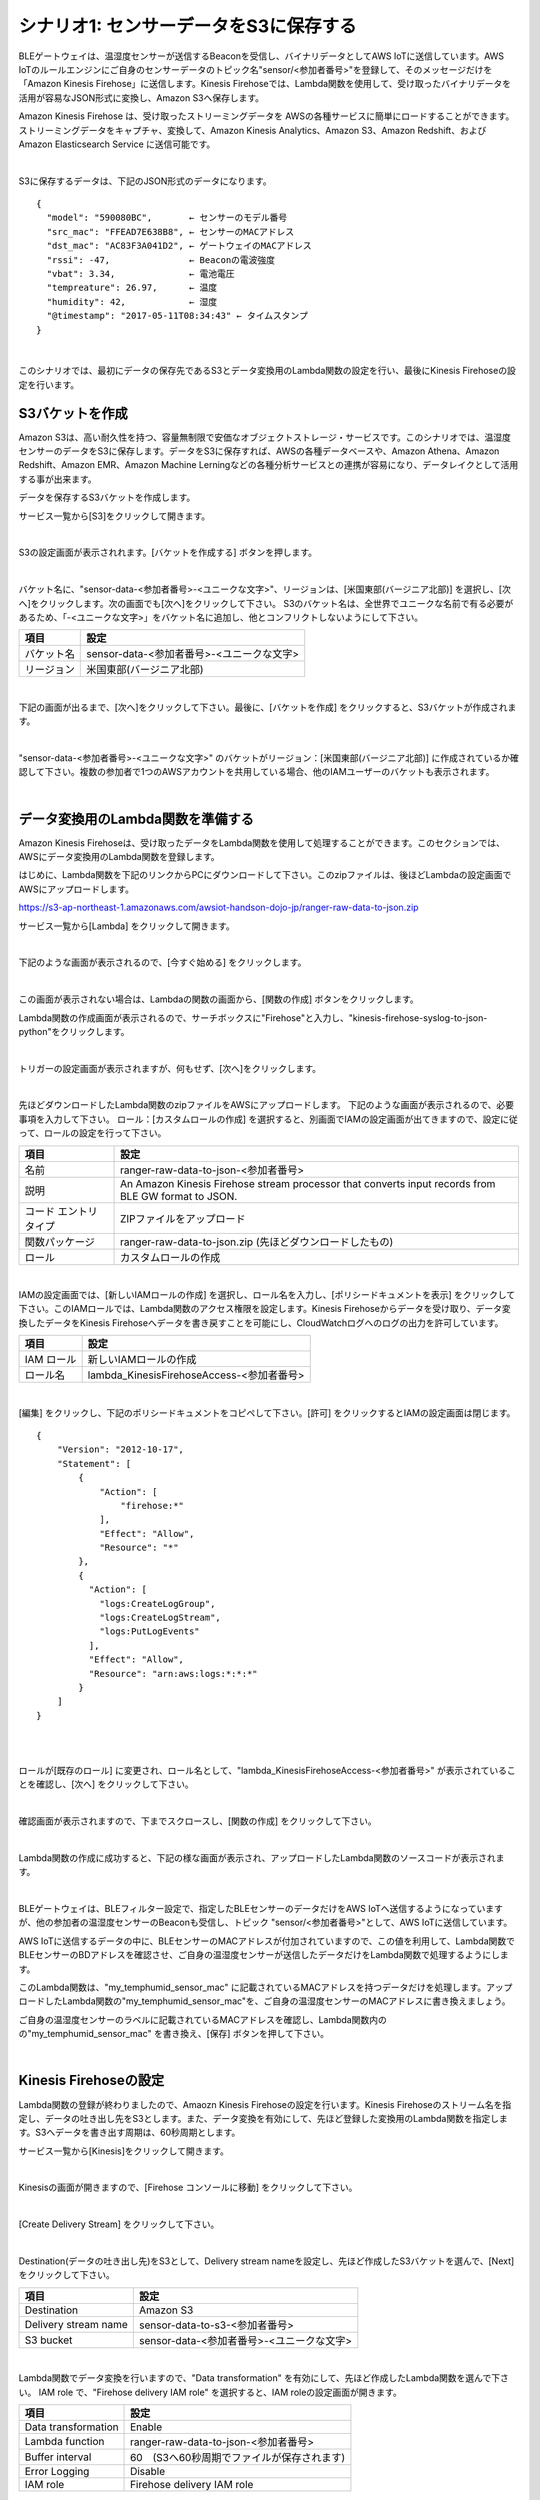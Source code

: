 =======================================
シナリオ1: センサーデータをS3に保存する
=======================================

BLEゲートウェイは、温湿度センサーが送信するBeaconを受信し、バイナリデータとしてAWS IoTに送信しています。AWS IoTのルールエンジンにご自身のセンサーデータのトピック名"sensor/<参加者番号>"を登録して、そのメッセージだけを「Amazon Kinesis Firehose」に送信します。Kinesis Firehoseでは、Lambda関数を使用して、受け取ったバイナリデータを活用が容易なJSON形式に変換し、Amazon S3へ保存します。

Amazon Kinesis Firehose は、受け取ったストリーミングデータを AWSの各種サービスに簡単にロードすることができます。ストリーミングデータをキャプチャ、変換して、Amazon Kinesis Analytics、Amazon S3、Amazon Redshift、および Amazon Elasticsearch Service に送信可能です。

.. image:: images/05/overview.png

|

S3に保存するデータは、下記のJSON形式のデータになります。

::

  {
    "model": "590080BC",       ← センサーのモデル番号
    "src_mac": "FFEAD7E638B8", ← センサーのMACアドレス
    "dst_mac": "AC83F3A041D2", ← ゲートウェイのMACアドレス
    "rssi": -47,               ← Beaconの電波強度
    "vbat": 3.34,              ← 電池電圧
    "tempreature": 26.97,      ← 温度
    "humidity": 42,            ← 湿度
    "@timestamp": "2017-05-11T08:34:43" ← タイムスタンプ
  }

|

このシナリオでは、最初にデータの保存先であるS3とデータ変換用のLambda関数の設定を行い、最後にKinesis Firehoseの設定を行います。


S3バケットを作成
====================

Amazon S3は、高い耐久性を持つ、容量無制限で安価なオブジェクトストレージ・サービスです。このシナリオでは、温湿度センサーのデータをS3に保存します。データをS3に保存すれば、AWSの各種データベースや、Amazon Athena、Amazon Redshift、Amazon EMR、Amazon Machine Lerningなどの各種分析サービスとの連携が容易になり、データレイクとして活用する事が出来ます。

データを保存するS3バケットを作成します。

サービス一覧から[S3]をクリックして開きます。

.. image:: images/05/s3.png

|

S3の設定画面が表示されれます。[バケットを作成する] ボタンを押します。

.. image:: images/05/s3-create-bucket.png

|

バケット名に、"sensor-data-<参加者番号>-<ユニークな文字>"、リージョンは、[米国東部(バージニア北部)] を選択し、[次へ]をクリックします。次の画面でも[次へ]をクリックして下さい。
S3のバケット名は、全世界でユニークな名前で有る必要があるため、「-<ユニークな文字>」をバケット名に追加し、他とコンフリクトしないようにして下さい。

=================== =======================================
項目                    設定
=================== =======================================
バケット名                sensor-data-<参加者番号>-<ユニークな文字>
リージョン                米国東部(バージニア北部)
=================== =======================================


.. image:: images/05/s3-create-bucket-2.png

|

下記の画面が出るまで、[次へ]をクリックして下さい。最後に、[バケットを作成] をクリックすると、S3バケットが作成されます。

.. image:: images/05/s3-create-bucket-3.png

|

"sensor-data-<参加者番号>-<ユニークな文字>" のバケットがリージョン：[米国東部(バージニア北部)] に作成されているか確認して下さい。複数の参加者で1つのAWSアカウントを共用している場合、他のIAMユーザーのバケットも表示されます。

.. image:: images/05/s3-create-bucket-4.png

|


データ変換用のLambda関数を準備する
======================================

Amazon Kinesis Firehoseは、受け取ったデータをLambda関数を使用して処理することができます。このセクションでは、AWSにデータ変換用のLambda関数を登録します。

はじめに、Lambda関数を下記のリンクからPCにダウンロードして下さい。このzipファイルは、後ほどLambdaの設定画面でAWSにアップロードします。

https://s3-ap-northeast-1.amazonaws.com/awsiot-handson-dojo-jp/ranger-raw-data-to-json.zip

サービス一覧から[Lambda] をクリックして開きます。

.. image:: images/05/lambda.png

|

下記のような画面が表示されるので、[今すぐ始める] をクリックします。

.. image:: images/05/lambda-2.png

|

この画面が表示されない場合は、Lambdaの関数の画面から、[関数の作成] ボタンをクリックします。

Lambda関数の作成画面が表示されるので、サーチボックスに"Firehose"と入力し、"kinesis-firehose-syslog-to-json-python"をクリックします。

.. image:: images/05/lambda-3.png

|

トリガーの設定画面が表示されますが、何もせず、[次へ]をクリックします。

.. image:: images/05/lambda-4.png

|

先ほどダウンロードしたLambda関数のzipファイルをAWSにアップロードします。
下記のような画面が表示されるので、必要事項を入力して下さい。
ロール：[カスタムロールの作成] を選択すると、別画面でIAMの設定画面が出てきますので、設定に従って、ロールの設定を行って下さい。

======================== =======================================
項目                        設定
======================== =======================================
名前                        ranger-raw-data-to-json-<参加者番号>
説明                        An Amazon Kinesis Firehose stream processor that converts input records from BLE GW format to JSON.
コード エントリ タイプ             ZIPファイルをアップロード
関数パッケージ                    ranger-raw-data-to-json.zip (先ほどダウンロードしたもの)
ロール                      カスタムロールの作成
======================== =======================================

.. image:: images/05/lambda-5.png

|

IAMの設定画面では、[新しいIAMロールの作成] を選択し、ロール名を入力し、[ポリシードキュメントを表示] をクリックして下さい。このIAMロールでは、Lambda関数のアクセス権限を設定します。Kinesis Firehoseからデータを受け取り、データ変換したデータをKinesis Firehoseへデータを書き戻すことを可能にし、CloudWatchログへのログの出力を許可しています。

=================== =======================================
項目                    設定
=================== =======================================
IAM ロール              新しいIAMロールの作成
ロール名                lambda_KinesisFirehoseAccess-<参加者番号>
=================== =======================================

.. image:: images/05/lambda-role.png

|

[編集] をクリックし、下記のポリシードキュメントをコピペして下さい。[許可] をクリックするとIAMの設定画面は閉じます。

::

  {
      "Version": "2012-10-17",
      "Statement": [
          {
              "Action": [
                  "firehose:*"
              ],
              "Effect": "Allow",
              "Resource": "*"
          },
          {
            "Action": [
              "logs:CreateLogGroup",
              "logs:CreateLogStream",
              "logs:PutLogEvents"
            ],
            "Effect": "Allow",
            "Resource": "arn:aws:logs:*:*:*"
          }
      ]
  }

|

.. image:: images/05/lambda-role-2.png

|


ロールが[既存のロール] に変更され、ロール名として、"lambda_KinesisFirehoseAccess-<参加者番号>" が表示されていることを確認し、[次へ] をクリックして下さい。

.. image:: images/05/lambda-6.png

|

確認画面が表示されますので、下までスクロースし、[関数の作成] をクリックして下さい。

.. image:: images/05/lambda-create.png

|

Lambda関数の作成に成功すると、下記の様な画面が表示され、アップロードしたLambda関数のソースコードが表示されます。

.. image:: images/05/edit-lambda-func.png

|

BLEゲートウェイは、BLEフィルター設定で、指定したBLEセンサーのデータだけをAWS IoTへ送信するようになっていますが、他の参加者の温湿度センサーのBeaconも受信し、トピック "sensor/<参加者番号>"として、AWS IoTに送信しています。

AWS IoTに送信するデータの中に、BLEセンサーのMACアドレスが付加されていますので、この値を利用して、Lambda関数でBLEセンサーのBDアドレスを確認させ、ご自身の温湿度センサーが送信したデータだけをLambda関数で処理するようにします。

このLambda関数は、"my_temphumid_sensor_mac" に記載されているMACアドレスを持つデータだけを処理します。アップロードしたLambda関数の"my_temphumid_sensor_mac"を、ご自身の温湿度センサーのMACアドレスに書き換えましょう。

ご自身の温湿度センサーのラベルに記載されているMACアドレスを確認し、Lambda関数内のの"my_temphumid_sensor_mac" を書き換え、[保存] ボタンを押して下さい。

.. image:: images/05/src_mac.png

.. image:: images/05/edit-lambda-func-2.png

|

Kinesis Firehoseの設定
======================================

Lambda関数の登録が終わりましたので、Amaozn Kinesis Firehoseの設定を行います。Kinesis Firehoseのストリーム名を指定し、データの吐き出し先をS3とします。また、データ変換を有効にして、先ほど登録した変換用のLambda関数を指定します。S3へデータを書き出す周期は、60秒周期とします。

サービス一覧から[Kinesis]をクリックして開きます。

.. image:: images/05/kinesis.png

|

Kinesisの画面が開きますので、[Firehose コンソールに移動] をクリックして下さい。

.. image:: images/05/firehose.png

|

[Create Delivery Stream] をクリックして下さい。

.. image:: images/05/create-delivery-stream.png

|

Destination(データの吐き出し先)をS3として、Delivery stream nameを設定し、先ほど作成したS3バケットを選んで、[Next] をクリックして下さい。

========================= =======================================
項目                         設定
========================= =======================================
Destination                 Amazon S3
Delivery stream name        sensor-data-to-s3-<参加者番号>
S3 bucket                   sensor-data-<参加者番号>-<ユニークな文字>
========================= =======================================

.. image:: images/05/create-delivery-stream-2.png

|

Lambda関数でデータ変換を行いますので、"Data transformation" を有効にして、先ほど作成したLambda関数を選んで下さい。
IAM role で、"Firehose delivery IAM role" を選択すると、IAM roleの設定画面が開きます。

======================= =======================================
項目                      設定
======================= =======================================
Data transformation      Enable
Lambda function          ranger-raw-data-to-json-<参加者番号>
Buffer interval          60　(S3へ60秒周期でファイルが保存されます)
Error Logging            Disable
IAM role                 Firehose delivery IAM role
======================= =======================================

.. image:: images/05/create-delivery-stream-3.png

.. image:: images/05/create-delivery-stream-4.png


|

"新しい IAMロールの作成" を選択し、ロール名を入力して、[許可] をクリックすると、Firehoseの設定画面に戻ります。ここでは、自動的にIAMロールが作成されます。ここで作成されるIAMロールでは、Kinesis Firehoseのアクセス権限を設定しています。S3へのアクセス、Lambda関数の実行が許可されます。

=================== =======================================
項目                    設定
=================== =======================================
IAM ロール              新しい IAMロールの作成
ロール名                firehose_delivery_role-<参加者番号>
=================== =======================================

.. image:: images/05/firehose-iam-role.png

|

Kinesis Firehoseの設定画面で、 IAM Roleとして、先ほど作成したIAMロール "firehose_delivery_role-<参加者番号>" が選択されていることを確認し、[Next] をクリックして下さい。

.. image:: images/05/create-delivery-stream-5.png

|

最後に、[Create Delivery Stream] をクリックして下さい。

.. image:: images/05/create-delivery-stream-6.png

|

Kinesis Firehose Delivery Streamsの作成が開始されました。

.. image:: images/05/create-delivery-stream-7.png

|

AWS IoT ルールの設定
==============================================

AWS IoTでは、受信したデータをルールエンジンを用いて、他のAWSの各種サービスと容易に連携できます。ルールエンジンの設定は、SQLステートメントとアクションで構成されます。SQLステートメントのトピックフィルターでデータを抽出し、アクションとしてAWSの各種サービスを指定することができます。

このシナリオでは、BLEゲートウェイが送信するトピック "sensor/<参加者番号>" を、トピックフィルターとして設定し、送付先(アクション)を先ほど作成したKinesis Firehose Delivery Streamsとします。

サービス一覧から[AWS IoT]をクリックして開きます。

.. image:: images/02/iot-servicemenu@2x.png

|

ルールを作成します。メニューから[Rules]をクリックします。以下の様な画面が表示された場合は、[Create rule]をクリックします。

.. image:: images/05/create-rule.png

|

あるいは、ルール(Rule)一覧が表示された場合は、[Create]をクリックします。

.. image:: images/05/create-rule-2.png

|

下記の項目を入力し、[Add action]をクリックします。

============= ====================================
設定項目           値
============= ====================================
Name	         iotrule_firehose_s3_<参加者番号>
Attribute	     \*
Topic filter   sensor/<参加者番号>
============= ====================================

"*"は、半角の＊(アスタリスク)です。

Topic filterは、BLEゲートが送信するトピックになります。

.. image:: images/05/create-rule-3.png

|

"Send messages to an Amazon Kinesis Firehose stream" を選択し、[Confgure action] をクリックします。

.. image:: images/05/select-action.png

|

Stream nameで、先ほど作成した、Kinesis Firehose Delivery Streamsの "sensor-data-to-s3-<参加者番号>" を選択し、[Create a new role] をクリックします。

.. image:: images/05/configure-action.png

|

IAM role nameに、"IOT_to_Kinesis_Firehose-<参加者番号>" と入力し、[Create a new role] をクリックします。このIAMロールでは、Kinesis Firehoseへのデータの送信の権限を設定します。

.. image:: images/05/create-role.png

|

IAM role nameで、"IOT_to_Kinesis_Firehose-<参加者番号>" を選択し、[Update role] をクリックします。
"Successfully updated role." と表示されたら、[Add action] をクリックします。

.. image:: images/05/add-action.png

|

Create a rule 画面に戻ります。[Create rule]  をクリックして、ルールを作成します。

.. image:: images/05/create-rule-4.png

|


S3に保存されたデータを確認する
==================================

サービス一覧から[S3]をクリックして開きます。

.. image:: images/05/s3.png

|

"sensor-data-<参加者番号>" のバケットをクリックします。

.. image:: images/05/s3-check.png

|

データが保存されたフォルダまで辿って下さい。

60秒周期でファイルが保存される設定になっているため、ファイルが現れるまで数分かかることがあります。画面を更新しながら、待って下さい。

.. image:: images/05/s3-check-2.png

|

ファイルをクリックすると、ファイルの概要が表示されます。[ダウンロード] をクリックしてダウンロードして内容を確認して下さい。

.. image:: images/05/s3-check-3.png

|

下記の形式のセンサーデータが確認できます。

::

{"dst_mac": "F0B3865C39C3", "@timestamp": "2017-05-17T01:13:28", "humidity": 44, "vbat": 3.31, "tempreature": 25.25, "rssi": -44, "model": "590080BC", "src_mac": "E9070D5A15FB"}

|

これで、シナリオ1は、終わりです。バイナリデータをAWS IoTで受信し、Kinesis FirehoseでLambda関数を用いて、JSON形式に変換し、S3に保存することができました。

